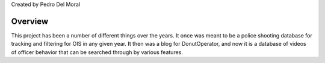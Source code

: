 
Created by Pedro Del Moral

========
Overview
========

This project has been a number of different things over the years. It once was meant to be a police shooting database for tracking and filtering for OIS in any given year. It then was a blog for DonutOperator, and now it is a database of videos of officer behavior that can be searched through by various features.

